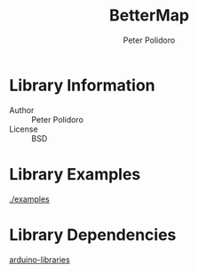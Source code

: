 #+TITLE: BetterMap
#+AUTHOR: Peter Polidoro
#+EMAIL: peter@polidoro.io

* Library Information
  - Author :: Peter Polidoro
  - License :: BSD

* Library Examples

  [[./examples]]

* Library Dependencies

  [[https://github.com/janelia-arduino/arduino-libraries][arduino-libraries]]
